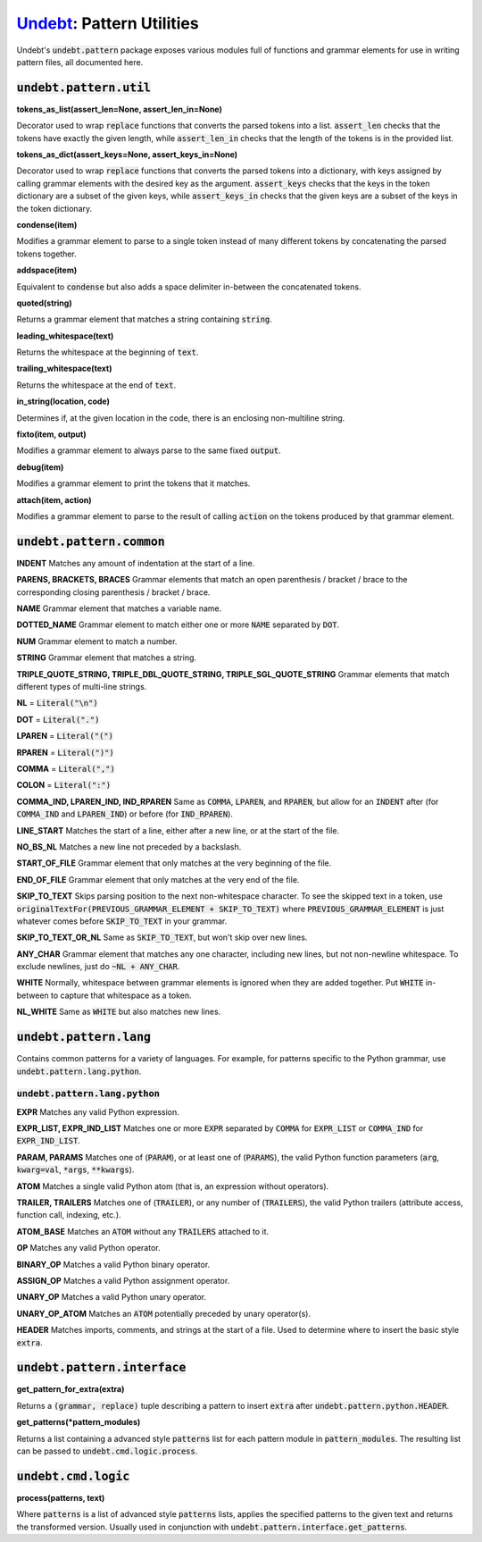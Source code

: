Undebt_: Pattern Utilities
==========================

.. _Undebt: index.html
.. default-role:: code

Undebt's `undebt.pattern` package exposes various modules full of functions and grammar elements for use in writing pattern files, all documented here.

`undebt.pattern.util`
---------------------

**tokens_as_list(assert_len=None, assert_len_in=None)**

Decorator used to wrap `replace` functions that converts the parsed tokens into a list. `assert_len` checks that the tokens have exactly the given length, while `assert_len_in` checks that the length of the tokens is in the provided list.

**tokens_as_dict(assert_keys=None, assert_keys_in=None)**

Decorator used to wrap `replace` functions that converts the parsed tokens into a dictionary, with keys assigned by calling grammar elements with the desired key as the argument. `assert_keys` checks that the keys in the token dictionary are a subset of the given keys, while `assert_keys_in` checks that the given keys are a subset of the keys in the token dictionary.

**condense(item)**

Modifies a grammar element to parse to a single token instead of many different tokens by concatenating the parsed tokens together.

**addspace(item)**

Equivalent to `condense` but also adds a space delimiter in-between the concatenated tokens.

**quoted(string)**

Returns a grammar element that matches a string containing `string`.

**leading_whitespace(text)**

Returns the whitespace at the beginning of `text`.

**trailing_whitespace(text)**

Returns the whitespace at the end of `text`.

**in_string(location, code)**

Determines if, at the given location in the code, there is an enclosing non-multiline string.

**fixto(item, output)**

Modifies a grammar element to always parse to the same fixed `output`.

**debug(item)**

Modifies a grammar element to print the tokens that it matches.

**attach(item, action)**

Modifies a grammar element to parse to the result of calling `action` on the  tokens produced by that grammar element.

`undebt.pattern.common`
-----------------------

**INDENT**
Matches any amount of indentation at the start of a line.

**PARENS, BRACKETS, BRACES**
Grammar elements that match an open parenthesis / bracket / brace to the corresponding closing parenthesis / bracket / brace.

**NAME**
Grammar element that matches a variable name.

**DOTTED_NAME**
Grammar element to match either one or more `NAME` separated by `DOT`.

**NUM**
Grammar element to match a number.

**STRING**
Grammar element that matches a string.

**TRIPLE_QUOTE_STRING, TRIPLE_DBL_QUOTE_STRING, TRIPLE_SGL_QUOTE_STRING**
Grammar elements that match different types of multi-line strings.

**NL**
= `Literal("\n")`

**DOT**
= `Literal(".")`

**LPAREN**
= `Literal("(")`

**RPAREN**
= `Literal(")")`

**COMMA**
= `Literal(",")`

**COLON**
= `Literal(":")`

**COMMA_IND, LPAREN_IND, IND_RPAREN**
Same as `COMMA`, `LPAREN`, and `RPAREN`, but allow for an `INDENT` after (for `COMMA_IND` and `LPAREN_IND`) or before (for `IND_RPAREN`).

**LINE_START**
Matches the start of a line, either after a new line, or at the start of the file.

**NO_BS_NL**
Matches a new line not preceded by a backslash.

**START_OF_FILE**
Grammar element that only matches at the very beginning of the file.

**END_OF_FILE**
Grammar element that only matches at the very end of the file.

**SKIP_TO_TEXT**
Skips parsing position to the next non-whitespace character. To see the skipped text in a token, use `originalTextFor(PREVIOUS_GRAMMAR_ELEMENT + SKIP_TO_TEXT)` where `PREVIOUS_GRAMMAR_ELEMENT` is just whatever comes before `SKIP_TO_TEXT` in your grammar.

**SKIP_TO_TEXT_OR_NL**
Same as `SKIP_TO_TEXT`, but won't skip over new lines.

**ANY_CHAR**
Grammar element that matches any one character, including new lines, but not  non-newline whitespace. To exclude newlines, just do `~NL + ANY_CHAR`.

**WHITE**
Normally, whitespace between grammar elements is ignored when they are added together. Put `WHITE` in-between to capture that whitespace as a token.

**NL_WHITE**
Same as `WHITE` but also matches new lines.

`undebt.pattern.lang`
---------------------

Contains common patterns for a variety of languages. For example, for patterns
specific to the Python grammar, use `undebt.pattern.lang.python`.

`undebt.pattern.lang.python`
^^^^^^^^^^^^^^^^^^^^^^^^^^^^

**EXPR**
Matches any valid Python expression.

**EXPR_LIST, EXPR_IND_LIST**
Matches one or more `EXPR` separated by `COMMA` for `EXPR_LIST` or `COMMA_IND` for `EXPR_IND_LIST`.

**PARAM, PARAMS**
Matches one of (`PARAM`), or at least one of (`PARAMS`), the valid Python function parameters (`arg`, `kwarg=val`, `*args`, `**kwargs`).

**ATOM**
Matches a single valid Python atom (that is, an expression without operators).

**TRAILER, TRAILERS**
Matches one of (`TRAILER`), or any number of (`TRAILERS`), the valid Python trailers (attribute access, function call, indexing, etc.).

**ATOM_BASE**
Matches an `ATOM` without any `TRAILERS` attached to it.

**OP**
Matches any valid Python operator.

**BINARY_OP**
Matches a valid Python binary operator.

**ASSIGN_OP**
Matches a valid Python assignment operator.

**UNARY_OP**
Matches a valid Python unary operator.

**UNARY_OP_ATOM**
Matches an `ATOM` potentially preceded by unary operator(s).

**HEADER**
Matches imports, comments, and strings at the start of a file. Used to determine where to insert the basic style `extra`.

`undebt.pattern.interface`
--------------------------

**get_pattern_for_extra(extra)**

Returns a `(grammar, replace)` tuple describing a pattern to insert `extra` after `undebt.pattern.python.HEADER`.

**get_patterns(*pattern_modules)**

Returns a list containing a advanced style `patterns` list for each pattern module in `pattern_modules`. The resulting list can be passed to `undebt.cmd.logic.process`.

`undebt.cmd.logic`
------------------

**process(patterns, text)**

Where `patterns` is a list of advanced style `patterns` lists, applies the specified patterns to the given text and returns the transformed version. Usually used in conjunction with `undebt.pattern.interface.get_patterns`.
